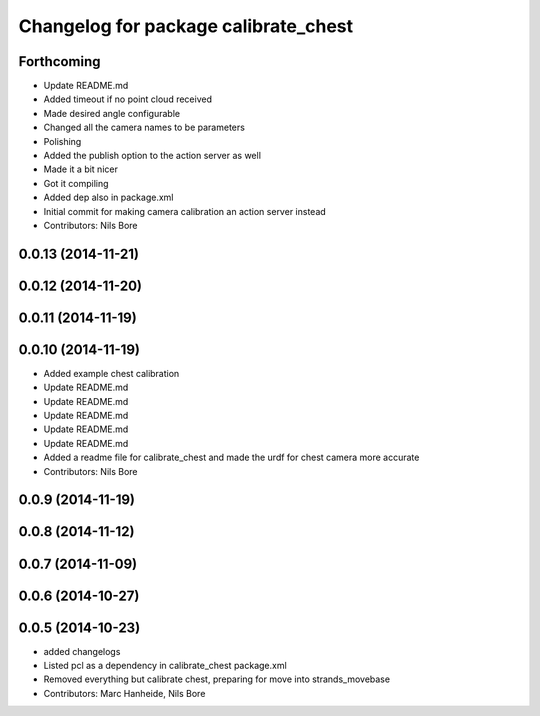 ^^^^^^^^^^^^^^^^^^^^^^^^^^^^^^^^^^^^^
Changelog for package calibrate_chest
^^^^^^^^^^^^^^^^^^^^^^^^^^^^^^^^^^^^^

Forthcoming
-----------
* Update README.md
* Added timeout if no point cloud received
* Made desired angle configurable
* Changed all the camera names to be parameters
* Polishing
* Added the publish option to the action server as well
* Made it a bit nicer
* Got it compiling
* Added dep also in package.xml
* Initial commit for making camera calibration an action server instead
* Contributors: Nils Bore

0.0.13 (2014-11-21)
-------------------

0.0.12 (2014-11-20)
-------------------

0.0.11 (2014-11-19)
-------------------

0.0.10 (2014-11-19)
-------------------
* Added example chest calibration
* Update README.md
* Update README.md
* Update README.md
* Update README.md
* Update README.md
* Added a readme file for calibrate_chest and made the urdf for chest camera more accurate
* Contributors: Nils Bore

0.0.9 (2014-11-19)
------------------

0.0.8 (2014-11-12)
------------------

0.0.7 (2014-11-09)
------------------

0.0.6 (2014-10-27)
------------------

0.0.5 (2014-10-23)
------------------
* added changelogs
* Listed pcl as a dependency in calibrate_chest package.xml
* Removed everything but calibrate chest, preparing for move into strands_movebase
* Contributors: Marc Hanheide, Nils Bore
